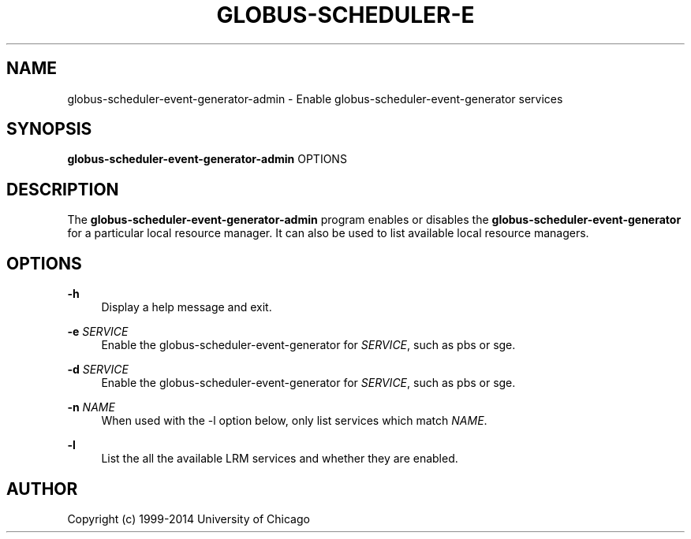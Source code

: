 '\" t
.\"     Title: globus-scheduler-event-generator-admin
.\"    Author: [see the "AUTHOR" section]
.\" Generator: DocBook XSL Stylesheets v1.78.1 <http://docbook.sf.net/>
.\"      Date: 09/23/2014
.\"    Manual: Globus Toolkit
.\"    Source: globus-scheduler-event-generator-admin.txt
.\"  Language: English
.\"
.TH "GLOBUS\-SCHEDULER\-E" "8" "09/23/2014" "globus\-scheduler\-event\-gene" "Globus Toolkit"
.\" -----------------------------------------------------------------
.\" * Define some portability stuff
.\" -----------------------------------------------------------------
.\" ~~~~~~~~~~~~~~~~~~~~~~~~~~~~~~~~~~~~~~~~~~~~~~~~~~~~~~~~~~~~~~~~~
.\" http://bugs.debian.org/507673
.\" http://lists.gnu.org/archive/html/groff/2009-02/msg00013.html
.\" ~~~~~~~~~~~~~~~~~~~~~~~~~~~~~~~~~~~~~~~~~~~~~~~~~~~~~~~~~~~~~~~~~
.ie \n(.g .ds Aq \(aq
.el       .ds Aq '
.\" -----------------------------------------------------------------
.\" * set default formatting
.\" -----------------------------------------------------------------
.\" disable hyphenation
.nh
.\" disable justification (adjust text to left margin only)
.ad l
.\" -----------------------------------------------------------------
.\" * MAIN CONTENT STARTS HERE *
.\" -----------------------------------------------------------------
.SH "NAME"
globus-scheduler-event-generator-admin \- Enable globus\-scheduler\-event\-generator services
.SH "SYNOPSIS"
.sp
\fBglobus\-scheduler\-event\-generator\-admin\fR OPTIONS
.SH "DESCRIPTION"
.sp
The \fBglobus\-scheduler\-event\-generator\-admin\fR program enables or disables the \fBglobus\-scheduler\-event\-generator\fR for a particular local resource manager\&. It can also be used to list available local resource managers\&.
.SH "OPTIONS"
.PP
\fB\-h\fR
.RS 4
Display a help message and exit\&.
.RE
.PP
\fB\-e \fR\fB\fISERVICE\fR\fR
.RS 4
Enable the globus\-scheduler\-event\-generator for
\fISERVICE\fR, such as
pbs
or
sge\&.
.RE
.PP
\fB\-d \fR\fB\fISERVICE\fR\fR
.RS 4
Enable the globus\-scheduler\-event\-generator for
\fISERVICE\fR, such as
pbs
or
sge\&.
.RE
.PP
\fB\-n \fR\fB\fINAME\fR\fR
.RS 4
When used with the \-l option below, only list services which match
\fINAME\fR\&.
.RE
.PP
\fB\-l\fR
.RS 4
List the all the available LRM services and whether they are enabled\&.
.RE
.SH "AUTHOR"
.sp
Copyright (c) 1999\-2014 University of Chicago
